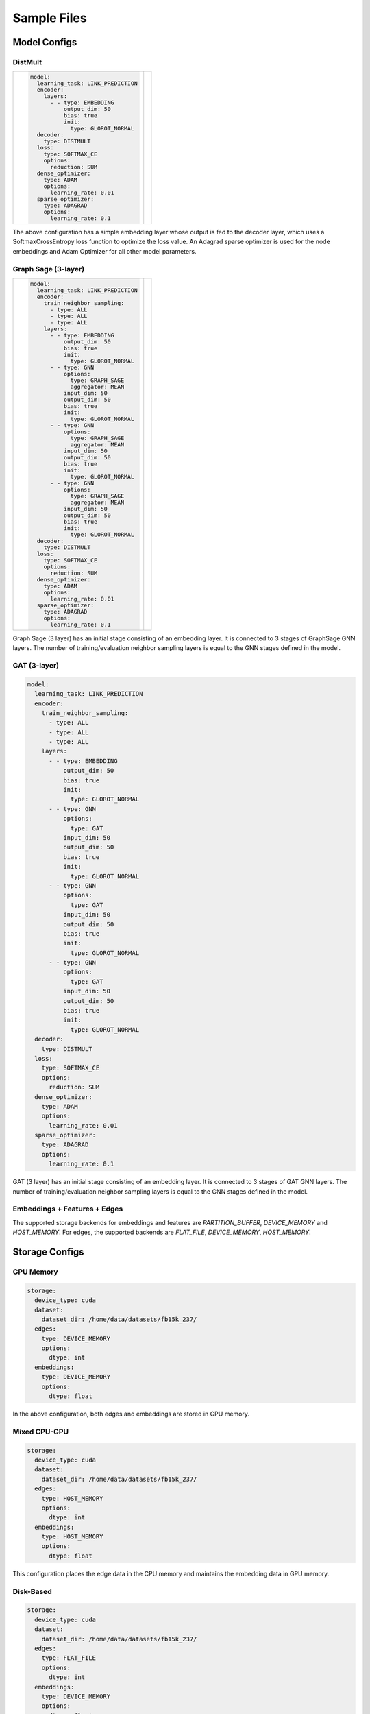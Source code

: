 
Sample Files
======================

Model Configs
-------------

DistMult
^^^^^^^^

+-----------------------------------------------+---------------------------------------------+
|                                               |                                             |
|.. code-block:: yaml                           |.. image:: ../assets/samples_dismult.png     |
|                                               |                                             |
|   model:                                      |                                             |
|     learning_task: LINK_PREDICTION            |                                             |
|     encoder:                                  |                                             |
|       layers:                                 |                                             |
|         - - type: EMBEDDING                   |                                             |
|             output_dim: 50                    |                                             |
|             bias: true                        |                                             |
|             init:                             |                                             |
|               type: GLOROT_NORMAL             |                                             |
|     decoder:                                  |                                             |
|       type: DISTMULT                          |                                             |
|     loss:                                     |                                             |
|       type: SOFTMAX_CE                        |                                             |
|       options:                                |                                             |
|         reduction: SUM                        |                                             |
|     dense_optimizer:                          |                                             |
|       type: ADAM                              |                                             |
|       options:                                |                                             |
|         learning_rate: 0.01                   |                                             |
|     sparse_optimizer:                         |                                             |
|       type: ADAGRAD                           |                                             |
|       options:                                |                                             |
|         learning_rate: 0.1                    |                                             |
|                                               |                                             |
+-----------------------------------------------+---------------------------------------------+


The above configuration has a simple embedding layer whose output is fed to the decoder layer, which uses a SoftmaxCrossEntropy loss function to
optimize the loss value. An Adagrad sparse optimizer is used for the node embeddings and Adam Optimizer for all other model parameters.

Graph Sage (3-layer)
^^^^^^^^^^^^^^^^^^^^

+----------------------------------------+--------------------------------------+
|                                        |                                      |
|.. code-block:: yaml                    |.. image:: ../assets/samples_gs.png   |
|                                        |  :width: 700                         |
|   model:                               |                                      |
|     learning_task: LINK_PREDICTION     |                                      |
|     encoder:                           |                                      |
|       train_neighbor_sampling:         |                                      |
|         - type: ALL                    |                                      |
|         - type: ALL                    |                                      |
|         - type: ALL                    |                                      |
|       layers:                          |                                      |
|         - - type: EMBEDDING            |                                      |
|             output_dim: 50             |                                      |
|             bias: true                 |                                      |
|             init:                      |                                      |
|               type: GLOROT_NORMAL      |                                      |
|         - - type: GNN                  |                                      |
|             options:                   |                                      |
|               type: GRAPH_SAGE         |                                      |
|               aggregator: MEAN         |                                      |
|             input_dim: 50              |                                      |
|             output_dim: 50             |                                      |
|             bias: true                 |                                      |
|             init:                      |                                      |
|               type: GLOROT_NORMAL      |                                      |
|         - - type: GNN                  |                                      |
|             options:                   |                                      |
|               type: GRAPH_SAGE         |                                      |
|               aggregator: MEAN         |                                      |
|             input_dim: 50              |                                      |
|             output_dim: 50             |                                      |
|             bias: true                 |                                      |
|             init:                      |                                      |
|               type: GLOROT_NORMAL      |                                      |
|         - - type: GNN                  |                                      |
|             options:                   |                                      |
|               type: GRAPH_SAGE         |                                      |
|               aggregator: MEAN         |                                      |
|             input_dim: 50              |                                      |
|             output_dim: 50             |                                      |
|             bias: true                 |                                      |
|             init:                      |                                      |
|               type: GLOROT_NORMAL      |                                      |
|     decoder:                           |                                      |
|       type: DISTMULT                   |                                      |
|     loss:                              |                                      |
|       type: SOFTMAX_CE                 |                                      |
|       options:                         |                                      |
|         reduction: SUM                 |                                      |
|     dense_optimizer:                   |                                      |
|       type: ADAM                       |                                      |
|       options:                         |                                      |
|         learning_rate: 0.01            |                                      |
|     sparse_optimizer:                  |                                      |
|       type: ADAGRAD                    |                                      |
|       options:                         |                                      |
|         learning_rate: 0.1             |                                      |
|                                        |                                      |
+----------------------------------------+--------------------------------------+


Graph Sage (3 layer) has an initial stage consisting of an embedding layer. It is connected to 3 stages of GraphSage GNN layers. 
The number of training/evaluation neighbor sampling layers is equal to the GNN stages defined in the model. 

GAT (3-layer)
^^^^^^^^^^^^^

.. code-block:: yaml

   model:
     learning_task: LINK_PREDICTION
     encoder:
       train_neighbor_sampling:
         - type: ALL
         - type: ALL
         - type: ALL
       layers:
         - - type: EMBEDDING
             output_dim: 50
             bias: true
             init:
               type: GLOROT_NORMAL
         - - type: GNN
             options:
               type: GAT
             input_dim: 50
             output_dim: 50
             bias: true
             init:
               type: GLOROT_NORMAL
         - - type: GNN
             options:
               type: GAT
             input_dim: 50
             output_dim: 50
             bias: true
             init:
               type: GLOROT_NORMAL
         - - type: GNN
             options:
               type: GAT
             input_dim: 50
             output_dim: 50
             bias: true
             init:
               type: GLOROT_NORMAL
     decoder:
       type: DISTMULT
     loss:
       type: SOFTMAX_CE
       options:
         reduction: SUM
     dense_optimizer:
       type: ADAM
       options:
         learning_rate: 0.01
     sparse_optimizer:
       type: ADAGRAD
       options:
         learning_rate: 0.1

GAT (3 layer) has an initial stage consisting of an embedding layer. It is connected to 3 stages of GAT GNN layers. The number of 
training/evaluation neighbor sampling layers is equal to the GNN stages defined in the model. 

Embeddings + Features + Edges
^^^^^^^^^^^^^^^^^^^^^^^^^^^^^^^^

The supported storage backends for embeddings and features are `PARTITION_BUFFER`, `DEVICE_MEMORY` and `HOST_MEMORY`. For edges, 
the supported backends are `FLAT_FILE`, `DEVICE_MEMORY`, `HOST_MEMORY`.

Storage Configs
---------------

GPU Memory
^^^^^^^^^^
.. code-block:: yaml

   storage:
     device_type: cuda
     dataset:
       dataset_dir: /home/data/datasets/fb15k_237/
     edges:
       type: DEVICE_MEMORY
       options:
         dtype: int
     embeddings:
       type: DEVICE_MEMORY
       options:
         dtype: float

In the above configuration, both edges and embeddings are stored in GPU memory. 

Mixed CPU-GPU
^^^^^^^^^^^^^

.. code-block:: yaml

   storage:
     device_type: cuda
     dataset:
       dataset_dir: /home/data/datasets/fb15k_237/
     edges:
       type: HOST_MEMORY
       options:
         dtype: int
     embeddings:
       type: HOST_MEMORY
       options:
         dtype: float

This configuration places the edge data in the CPU memory and maintains the embedding data in GPU memory.

Disk-Based
^^^^^^^^^^

.. code-block:: yaml

   storage:
     device_type: cuda
     dataset:
       dataset_dir: /home/data/datasets/fb15k_237/
     edges:
       type: FLAT_FILE
       options:
         dtype: int
     embeddings:
       type: DEVICE_MEMORY
       options:
         dtype: float

In this configuration, the edge data is stored in a flat file, on disk. FLAT_FILE storage backend is supported for edges alone,
because there is no need for an index lookup. Instead, edges are traversed sequentially.

Marius supports `PARTITION_BUFFER` mode to store embedding data, where all data is stored on disk and only necessary chunks are 
fetched and kept in the buffer. The edges are traversed in an order that minimizes bukcet swaps in the buffer. It can be configured 
as follows

.. code-block:: yaml

   storage:
     device_type: cuda
     dataset:
       dataset_dir: /home/data/datasets/fb15k_237_partitioned/
     edges:
       type: FLAT_FILE
       options:
         dtype: int
     embeddings:
       type: PARTITION_BUFFER
       options:
         dtype: float
         num_partitions: 10
         buffer_capacity: 5

The above configuration states that at most 5 node embedding buckets can be present in memory at any given time. 

Training Configs
----------------

Synchronous Training
^^^^^^^^^^^^^^^^^^^^

To speed up training, Graph Learning systems use pipelined architecture and try to overlap data movement with computation. This
introduces bounded staleness in the system, wherein after a set of updates to the node embeddings, the existing mini-batches in the 
pipeline use stale node embeddings. Marius provides an explicit option to turn off asynchronous training and ensure that every
mini-batch sees the latest updated node embeddings. The following can be used the set training as synchronous

.. code-block:: yaml

   training:
     batch_size: 1000
     negative_sampling:
       num_chunks: 10
       negatives_per_positive: 10
       degree_fraction: 0
       filtered: false
     num_epochs: 10
     pipeline:
       sync: true


Pipelined Training
^^^^^^^^^^^^^^^^^^

Marius uses pipelining training architecture that can interleave data access, transfer, and computation to achieve high utilization. This 
introduces the possibility of a few mini-batches using stale parameters during training. Below is a sample configuration where the training 
is async, and the staleness is set to 16 i.e. at most 16 mini-batches use stale node embeddings after any set of node embeddings are updated.

.. code-block:: yaml

   pipeline:
     sync: false
     gpu_sync_interval: 16
     gpu_model_average: true
     staleness_bound: 16
     batch_host_queue_size: 4
     batch_device_queue_size: 4
     gradients_device_queue_size: 4
     gradients_host_queue_size: 4
     batch_loader_threads: 4
     batch_transfer_threads: 2
     compute_threads: 1
     gradient_transfer_threads: 2
     gradient_update_threads: 4

Marius follows a 5-staged pipeline architecture, 4 of which are responsible for data movement and the other is for model computation 
and in-GPU parameter updates. The `pipeline` field has options for setting thread counts for each of these stages.

Evaluation Configs
-------------------

Link Prediction Filtered
^^^^^^^^^^^^^^^^^^^^^^^^

An Evaluation configuration for Link Prediction with a batchsize of 1000. When `filtered` is set to true, false negative sampled edges
will be filtered out. 

.. code-block:: yaml

   evaluation:
     batch_size: 1000
     negative_sampling:
       num_chunks: 1
       negatives_per_positive: 1000
       degree_fraction: 0.0
       filtered: true
     pipeline:
       sync: true
     epochs_per_eval: 1

Link Prediction Unfiltered
^^^^^^^^^^^^^^^^^^^^^^^^^^

Unfiltered Evaluation configuration for Link Prediction with a batchsize of 1000. False negative sampled edges will not be filtered out.

.. code-block:: yaml

   evaluation:
     batch_size: 1000
     negative_sampling:
       num_chunks: 10
       negatives_per_positive: 100
       filtered: false
     pipeline:
       sync: true
     epochs_per_eval: 1

Node Classification
^^^^^^^^^^^^^^^^^^^

Sample Evaluation configuration for a Node Classification tasks.

.. code-block:: yaml

   evaluation:
     batch_size: 1000
     pipeline:
       sync: true
     epochs_per_eval: 1
 